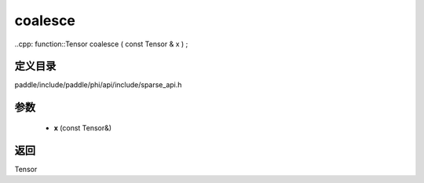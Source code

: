 .. _cn_api_paddle_experimental_sparse_coalesce:

coalesce
-------------------------------

..cpp: function::Tensor coalesce ( const Tensor & x ) ;


定义目录
:::::::::::::::::::::
paddle/include/paddle/phi/api/include/sparse_api.h

参数
:::::::::::::::::::::
	- **x** (const Tensor&)

返回
:::::::::::::::::::::
Tensor
